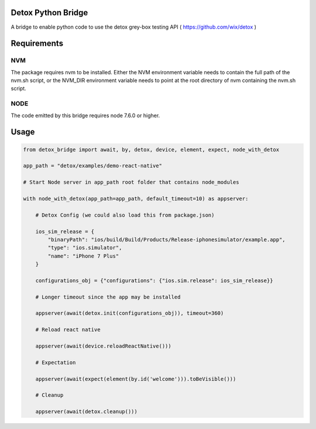 Detox Python Bridge
===========================

.. image:: https://secure.travis-ci.org/kpn-digital/py-detox-bridge.svg?branch=master
    :target:  http://travis-ci.org/kpn-digital/py-detox-bridge?branch=master

.. image:: https://img.shields.io/codecov/c/github/kpn-digital/py-detox-bridge/master.svg
    :target: http://codecov.io/github/kpn-digital/py-detox-bridge?branch=master

.. image:: https://img.shields.io/pypi/v/detox-bridge.svg
    :target: https://pypi.python.org/pypi/detox-bridge

.. image:: https://readthedocs.org/projects/detox-bridge/badge/?version=latest
    :target: http://detox-bridge.readthedocs.org/en/latest/?badge=latest

A bridge to enable python code to use the detox grey-box testing API ( https://github.com/wix/detox )


Requirements
============

NVM
---

The package requires nvm to be installed. Either the NVM environment variable needs to contain the full path of the nvm.sh script, or 
the NVM_DIR environment variable needs to point at the root directory of nvm containing the nvm.sh script.

NODE
----

The code emitted by this bridge requires node 7.6.0 or higher.


Usage
=====

.. code:: python

   from detox_bridge import await, by, detox, device, element, expect, node_with_detox

   app_path = "detox/examples/demo-react-native"

   # Start Node server in app_path root folder that contains node_modules

   with node_with_detox(app_path=app_path, default_timeout=10) as appserver:

       # Detox Config (we could also load this from package.json)

       ios_sim_release = {
           "binaryPath": "ios/build/Build/Products/Release-iphonesimulator/example.app",
           "type": "ios.simulator",
           "name": "iPhone 7 Plus"
       }

       configurations_obj = {"configurations": {"ios.sim.release": ios_sim_release}}

       # Longer timeout since the app may be installed

       appserver(await(detox.init(configurations_obj)), timeout=360)

       # Reload react native

       appserver(await(device.reloadReactNative()))

       # Expectation

       appserver(await(expect(element(by.id('welcome'))).toBeVisible()))

       # Cleanup

       appserver(await(detox.cleanup()))
